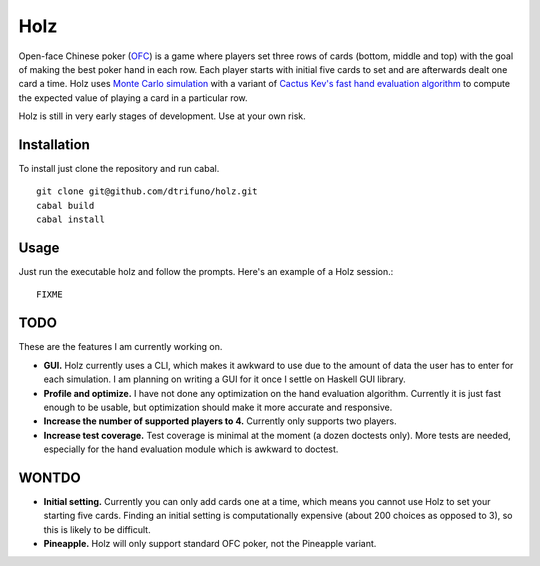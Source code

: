 =========
Holz
=========


Open-face Chinese poker (`OFC <https://en.wikipedia.org/wiki/Open-face_Chinese_poker>`_) is a game where players set three rows of cards (bottom, middle and top) with the goal of making the best poker hand in each row. Each player starts with initial five cards to set and are afterwards dealt one card a time. Holz uses `Monte Carlo simulation <https://en.wikipedia.org/wiki/Monte_Carlo_method>`_ with a variant of `Cactus Kev's fast hand evaluation algorithm <http://suffe.cool/poker/evaluator.html>`_ to compute the expected value of playing a card in a particular row.

Holz is still in very early stages of development. Use at your own risk.

Installation
=====================

To install just clone the repository and run cabal.

::

    git clone git@github.com/dtrifuno/holz.git
    cabal build
    cabal install

Usage
=====================

Just run the executable holz and follow the prompts. Here's an example of a Holz session.::

    FIXME


TODO
=====================

These are the features I am currently working on.

* **GUI.** Holz currently uses a CLI, which makes it awkward to use due to the amount of data the user has to enter for each simulation. I am planning on writing a GUI for it once I settle on Haskell GUI library.

* **Profile and optimize.** I have not done any optimization on the hand evaluation algorithm. Currently it is just fast enough to be usable, but optimization should make it more accurate and responsive.

* **Increase the number of supported players to 4.** Currently only supports two players.

* **Increase test coverage.** Test coverage is minimal at the moment (a dozen doctests only). More tests are needed, especially for the hand evaluation module which is awkward to doctest.

WONTDO
=====================

* **Initial setting.** Currently you can only add cards one at a time, which means you cannot use Holz to set your starting five cards. Finding an initial setting is computationally expensive (about 200 choices as opposed to 3), so this is likely to be difficult.

* **Pineapple.** Holz will only support standard OFC poker, not the Pineapple variant.
